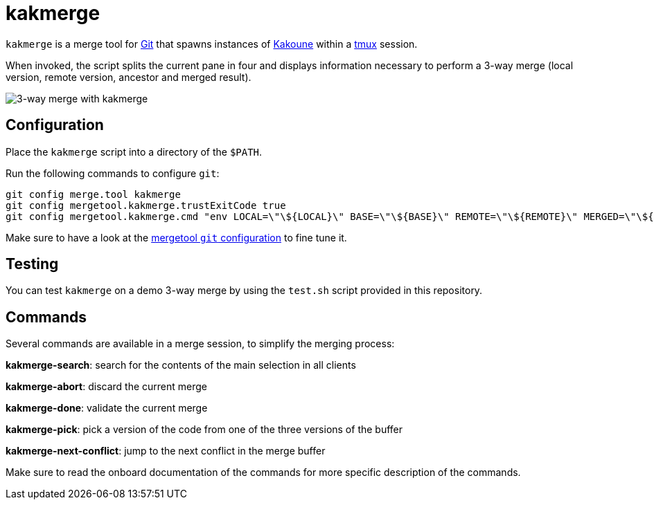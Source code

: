 kakmerge
========

`kakmerge` is a merge tool for https://git-scm.com/[Git] that spawns instances
of http://kakoune.org/[Kakoune] within a https://github.com/tmux/tmux[tmux]
session.

When invoked, the script splits the current pane in four and displays
information necessary to perform a 3-way merge (local version, remote version,
ancestor and merged result).

image::img/screen.png[3-way merge with kakmerge]

Configuration
-------------

Place the `kakmerge` script into a directory of the `$PATH`.

Run the following commands to configure `git`:

```sh
git config merge.tool kakmerge
git config mergetool.kakmerge.trustExitCode true
git config mergetool.kakmerge.cmd "env LOCAL=\"\${LOCAL}\" BASE=\"\${BASE}\" REMOTE=\"\${REMOTE}\" MERGED=\"\${MERGED}\" kakmerge"
```

Make sure to have a look at the
https://www.git-scm.com/docs/git-config#git-config-mergetoollttoolgtpath[mergetool `git` configuration]
to fine tune it.

Testing
-------

You can test `kakmerge` on a demo 3-way merge by using the `test.sh` script
provided in this repository.

Commands
--------

Several commands are available in a merge session, to simplify the merging
process:

*kakmerge-search*: search for the contents of the main selection in all clients

*kakmerge-abort*: discard the current merge

*kakmerge-done*: validate the current merge

*kakmerge-pick*: pick a version of the code from one of the three versions of the buffer

*kakmerge-next-conflict*: jump to the next conflict in the merge buffer

Make sure to read the onboard documentation of the commands for more specific
description of the commands.
